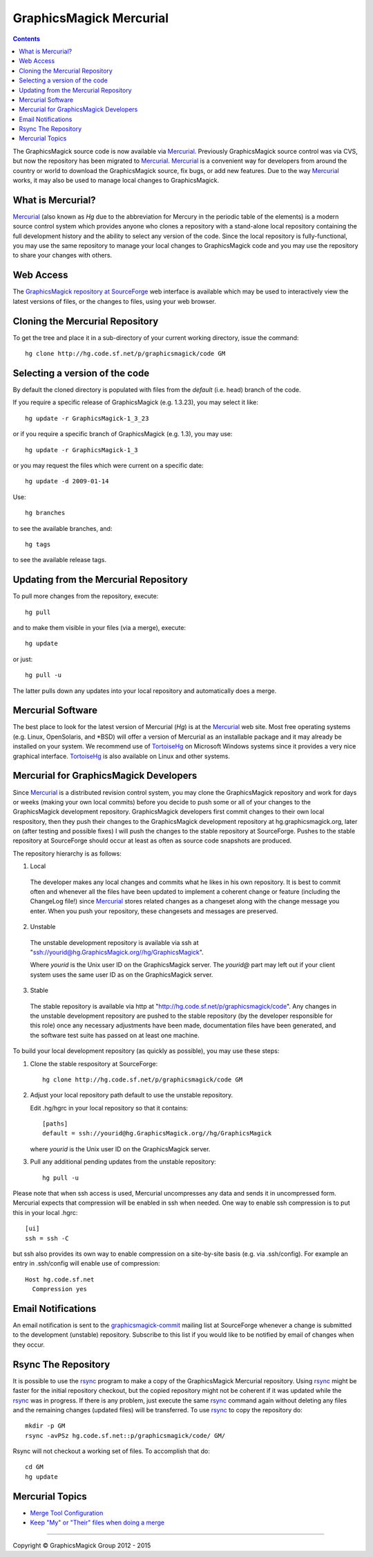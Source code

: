 .. -*- mode: rst -*-
.. This text is in reStucturedText format, so it may look a bit odd.
.. See http://docutils.sourceforge.net/rst.html for details.

=======================================
GraphicsMagick Mercurial
=======================================

.. meta::
   :description: GraphicsMagick is a robust collection of tools and libraries to read,
                 write, and manipulate an image in any of the more popular
                 image formats including GIF, JPEG, PNG, PDF, and Photo CD.
                 With GraphicsMagick you can create GIFs dynamically making it
                 suitable for Web applications.  You can also resize, rotate,
                 sharpen, color reduce, or add special effects to an image and
                 save your completed work in the same or differing image format.

   :keywords: GraphicsMagick, PerlMagick, visualization, image
              processing, software development, simulation, image,
              software, Magick++

.. _Mercurial : http://mercurial.selenic.com/
.. _TortoiseHg : http://tortoisehg.bitbucket.org/
.. _`GraphicsMagick repository at SourceForge` : http://hg.code.sf.net/p/graphicsmagick/code/

.. contents::

The GraphicsMagick source code is now available via Mercurial_.
Previously GraphicsMagick source control was via CVS, but now the
repository has been migrated to Mercurial_.  Mercurial_ is a
convenient way for developers from around the country or world to
download the GraphicsMagick source, fix bugs, or add new features.
Due to the way Mercurial_ works, it may also be used to manage local
changes to GraphicsMagick.

What is Mercurial?
==================

Mercurial_ (also known as `Hg` due to the abbreviation for Mercury in
the periodic table of the elements) is a modern source control system
which provides anyone who clones a repository with a stand-alone local
repository containing the full development history and the ability to
select any version of the code.  Since the local repository is
fully-functional, you may use the same repository to manage your local
changes to GraphicsMagick code and you may use the repository to share
your changes with others.

Web Access
=============

The `GraphicsMagick repository at SourceForge`_ web interface is
available which may be used to interactively view the latest versions
of files, or the changes to files, using your web browser.

Cloning the Mercurial Repository
==================================

To get the tree and place it in a sub-directory of your current working
directory, issue the command::

  hg clone http://hg.code.sf.net/p/graphicsmagick/code GM

Selecting a version of the code
========================================

By default the cloned directory is populated with files from the
`default` (i.e. head) branch of the code.

If you require a specific release of GraphicsMagick (e.g. 1.3.23), you may select it like::

  hg update -r GraphicsMagick-1_3_23

or if you require a specific branch of GraphicsMagick (e.g. 1.3), you may use::

  hg update -r GraphicsMagick-1_3

or you may request the files which were current on a specific date::

  hg update -d 2009-01-14

Use::

  hg branches

to see the available branches, and::

  hg tags

to see the available release tags.

Updating from the Mercurial Repository
========================================

To pull more changes from the repository, execute::

  hg pull

and to make them visible in your files (via a merge), execute::

  hg update

or just::

  hg pull -u

The latter pulls down any updates into your local repository and
automatically does a merge.

Mercurial Software
==================

The best place to look for the latest version of Mercurial (`Hg`) is
at the Mercurial_ web site.  Most free operating systems (e.g. Linux,
OpenSolaris, and \*BSD) will offer a version of Mercurial as an
installable package and it may already be installed on your system.
We recommend use of TortoiseHg_ on Microsoft Windows systems since it
provides a very nice graphical interface.  TortoiseHg_ is also
available on Linux and other systems.

Mercurial for GraphicsMagick Developers
========================================

Since Mercurial_ is a distributed revision control system, you may
clone the GraphicsMagick repository and work for days or weeks (making
your own local commits) before you decide to push some or all of your
changes to the GraphicsMagick development repository.  GraphicsMagick
developers first commit changes to their own local respository, then
they push their changes to the GraphicsMagick development repository
at hg.graphicsmagick.org, later on (after testing and possible fixes)
I will push the changes to the stable repository at SourceForge.
Pushes to the stable repository at SourceForge should occur at least
as often as source code snapshots are produced.

The repository hierarchy is as follows:

1. Local

  The developer makes any local changes and commits what he likes in his
  own repository.  It is best to commit often and whenever all the
  files have been updated to implement a coherent change or feature
  (including the ChangeLog file!) since Mercurial_ stores related
  changes as a changeset along with the change message you enter.
  When you push your repository, these changesets and messages are
  preserved.

2. Unstable

  The unstable development repository is available via ssh at
  "ssh://yourid@hg.GraphicsMagick.org//hg/GraphicsMagick".

  Where `yourid` is the Unix user ID on the GraphicsMagick server.
  The `yourid@` part may left out if your client system uses the same
  user ID as on the GraphicsMagick server.

3. Stable

  The stable repository is available via http at
  "http://hg.code.sf.net/p/graphicsmagick/code".  Any changes in the
  unstable development repository are pushed to the stable repository
  (by the developer responsible for this role) once any necessary
  adjustments have been made, documentation files have been generated,
  and the software test suite has passed on at least one machine.

To build your local development repository (as quickly as possible),
you may use these steps:

1. Clone the stable respository at SourceForge::

     hg clone http://hg.code.sf.net/p/graphicsmagick/code GM

2. Adjust your local repository path default to use the unstable repository.

   Edit .hg/hgrc in your local repository so that it contains::

     [paths]
     default = ssh://yourid@hg.GraphicsMagick.org//hg/GraphicsMagick

   where `yourid` is the Unix user ID on the GraphicsMagick server.

3. Pull any additional pending updates from the unstable repository::

     hg pull -u

Please note that when ssh access is used, Mercurial uncompresses any
data and sends it in uncompressed form.  Mercurial expects that
compression will be enabled in ssh when needed.  One way to enable ssh
compression is to put this in your local .hgrc::

  [ui]
  ssh = ssh -C

but ssh also provides its own way to enable compression on a
site-by-site basis (e.g. via .ssh/config).  For example an entry in
.ssh/config will enable use of compression::

  Host hg.code.sf.net
    Compression yes

Email Notifications
===================

.. _`graphicsmagick-commit` : https://lists.sourceforge.net/lists/listinfo/graphicsmagick-commit

An email notification is sent to the `graphicsmagick-commit`_ mailing
list at SourceForge whenever a change is submitted to the development
(unstable) repository.  Subscribe to this list if you would like to be
notified by email of changes when they occur.

Rsync The Repository
====================

.. _rsync : http://rsync.samba.org/

It is possible to use the rsync_ program to make a copy of the
GraphicsMagick Mercurial repository.  Using rsync_ might be faster for
the initial repository checkout, but the copied repository might not
be coherent if it was updated while the rsync_ was in progress.  If
there is any problem, just execute the same rsync_ command again
without deleting any files and the remaining changes (updated files)
will be transferred.  To use rsync_ to copy the repository do::

  mkdir -p GM
  rsync -avPSz hg.code.sf.net::p/graphicsmagick/code/ GM/

Rsync will not checkout a working set of files.  To accomplish that
do::

  cd GM
  hg update

Mercurial Topics
====================

* `Merge Tool Configuration <http://mercurial.selenic.com/wiki/MergeToolConfiguration>`_
* `Keep "My" or "Their" files when doing a merge <http://mercurial.selenic.com/wiki/TipsAndTricks#mergemineortheir>`_


--------------------------------------------------------------------------

.. |copy|   unicode:: U+000A9 .. COPYRIGHT SIGN

Copyright |copy| GraphicsMagick Group 2012 - 2015
